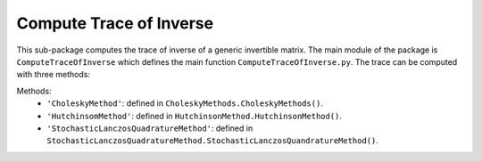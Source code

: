 Compute Trace of Inverse
========================

This sub-package computes the trace of inverse of a generic invertible matrix. The main module of the package is ``ComputeTraceOfInverse`` which defines the main function ``ComputeTraceOfInverse.py``. The trace can be computed with three methods:

Methods:
    + ``'CholeskyMethod'``: defined in ``CholeskyMethods.CholeskyMethods()``.
    + ``'HutchinsomMethod'``: defined in ``HutchinsonMethod.HutchinsonMethod()``.
    + ``'StochasticLanczosQuadratureMethod'``: defined in ``StochasticLanczosQuadratureMethod.StochasticLanczosQuandratureMethod()``.
